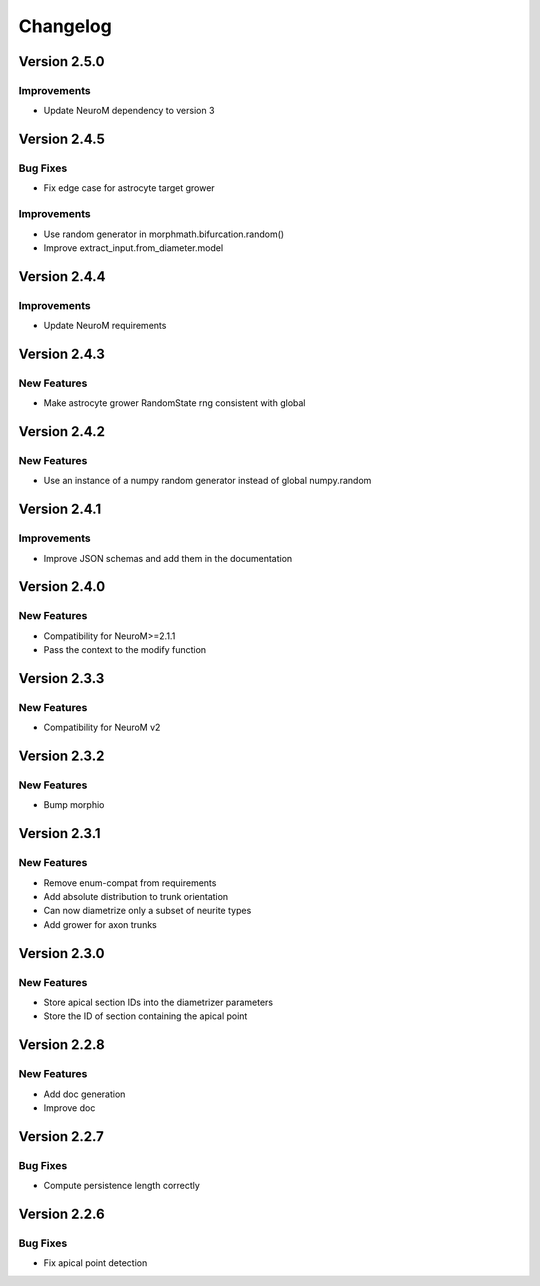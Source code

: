 Changelog
=========

Version 2.5.0
-------------

Improvements
~~~~~~~~~~~~
- Update NeuroM dependency to version 3


Version 2.4.5
-------------

Bug Fixes
~~~~~~~~~
- Fix edge case for astrocyte target grower

Improvements
~~~~~~~~~~~~
- Use random generator in morphmath.bifurcation.random()
- Improve extract_input.from_diameter.model


Version 2.4.4
-------------

Improvements
~~~~~~~~~~~~

- Update NeuroM requirements

Version 2.4.3
-------------

New Features
~~~~~~~~~~~~

- Make astrocyte grower RandomState rng consistent with global

Version 2.4.2
-------------

New Features
~~~~~~~~~~~~

- Use an instance of a numpy random generator instead of global numpy.random

Version 2.4.1
-------------

Improvements
~~~~~~~~~~~~

- Improve JSON schemas and add them in the documentation

Version 2.4.0
-------------

New Features
~~~~~~~~~~~~
- Compatibility for NeuroM>=2.1.1
- Pass the context to the modify function

Version 2.3.3
-------------

New Features
~~~~~~~~~~~~
- Compatibility for NeuroM v2

Version 2.3.2
-------------

New Features
~~~~~~~~~~~~
- Bump morphio

Version 2.3.1
-------------

New Features
~~~~~~~~~~~~
- Remove enum-compat from requirements
- Add absolute distribution to trunk orientation
- Can now diametrize only a subset of neurite types
- Add grower for axon trunks

Version 2.3.0
-------------

New Features
~~~~~~~~~~~~
- Store apical section IDs into the diametrizer parameters
- Store the ID of section containing the apical point

Version 2.2.8
-------------

New Features
~~~~~~~~~~~~
- Add doc generation
- Improve doc

Version 2.2.7
-------------

Bug Fixes
~~~~~~~~~
- Compute persistence length correctly

Version 2.2.6
-------------

Bug Fixes
~~~~~~~~~
- Fix apical point detection
